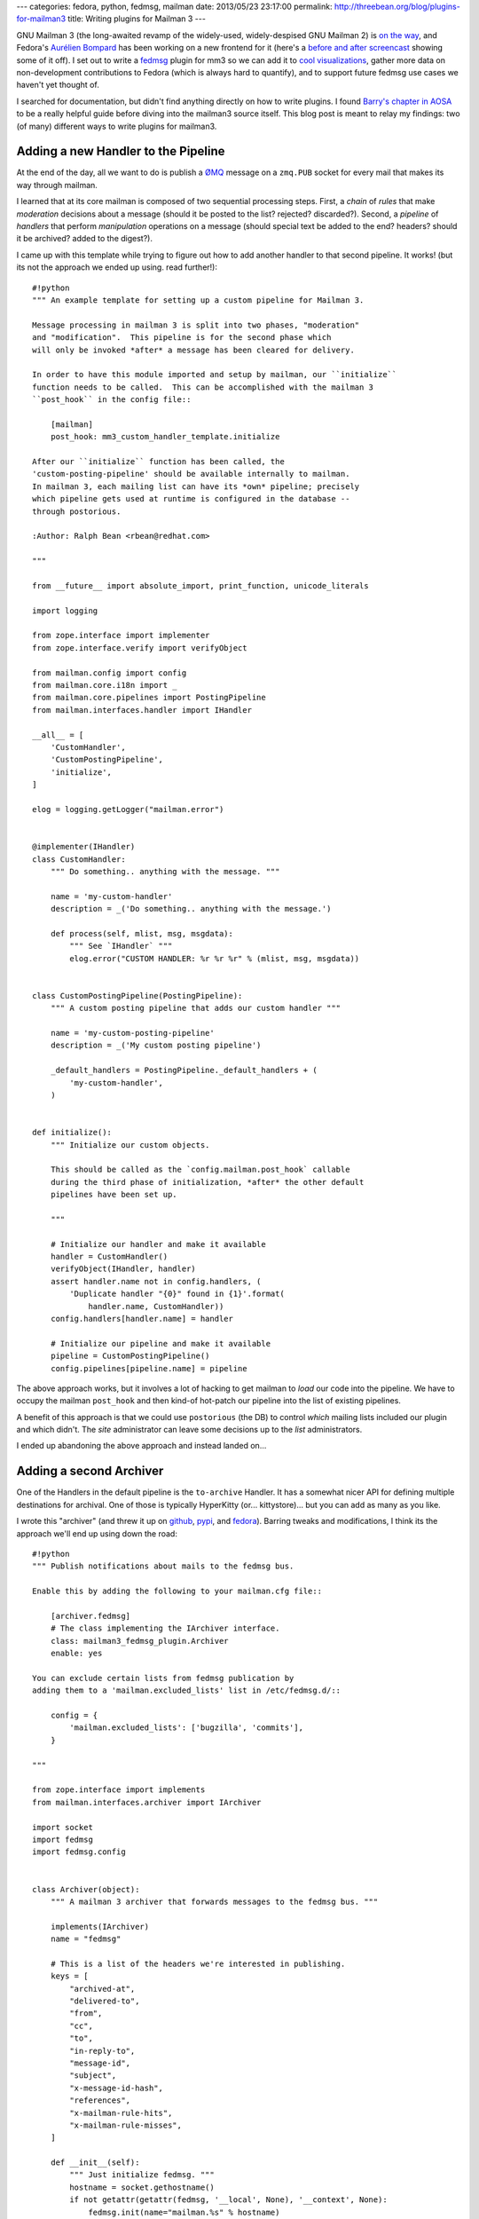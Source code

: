 ---
categories: fedora, python, fedmsg, mailman
date: 2013/05/23 23:17:00
permalink: http://threebean.org/blog/plugins-for-mailman3
title: Writing plugins for Mailman 3
---

GNU Mailman 3 (the long-awaited revamp of the widely-used, widely-despised
GNU Mailman 2) is `on the way <http://pyvideo.org/video/688/mailman-3>`_, and
Fedora's `Aurélien Bompard <http://aurelien.bompard.org/>`_ has been working
on a new frontend for it (here's a `before and after screencast
<http://threebean.org/hyperkitty-screencast.webm>`_ showing some of
it off).
I set out to write a `fedmsg <http://fedmsg.com>`_ plugin for mm3 so we
can add it to `cool visualizations
<http://ralph.fedorapeople.org/so-i-turned-the-fedmsg-data-into-a-git-log-and.webm>`_,
gather more data on non-development contributions to Fedora (which is always
hard to quantify), and to support future fedmsg use cases we haven't yet
thought of.

I searched for documentation, but didn't find anything directly on how to
write plugins.  I found `Barry's chapter in AOSA
<http://www.aosabook.org/en/mailman.html>`_ to be a really helpful guide
before diving into the mailman3 source itself.  This blog post is meant to
relay my findings:  two (of many) different ways to write plugins for
mailman3.

Adding a new Handler to the Pipeline
------------------------------------

At the end of the day, all we want to do is publish a `ØMQ
<https://zeromq.org>`_ message on a ``zmq.PUB`` socket for every
mail that makes its way through mailman.

I learned that at its core mailman is composed of two sequential
processing steps.  First, a *chain* of *rules* that make *moderation*
decisions about a message (should it be posted to the list? rejected?
discarded?).  Second, a *pipeline* of *handlers* that perform *manipulation*
operations on a message (should special text be added to the end?  headers?
should it be archived?  added to the digest?).

I came up with this template while trying to figure out how to add another
handler to that second pipeline.  It works! (but its not the approach we
ended up using.  read further!)::

    #!python
    """ An example template for setting up a custom pipeline for Mailman 3.

    Message processing in mailman 3 is split into two phases, "moderation"
    and "modification".  This pipeline is for the second phase which
    will only be invoked *after* a message has been cleared for delivery.

    In order to have this module imported and setup by mailman, our ``initialize``
    function needs to be called.  This can be accomplished with the mailman 3
    ``post_hook`` in the config file::

        [mailman]
        post_hook: mm3_custom_handler_template.initialize

    After our ``initialize`` function has been called, the
    'custom-posting-pipeline' should be available internally to mailman.
    In mailman 3, each mailing list can have its *own* pipeline; precisely
    which pipeline gets used at runtime is configured in the database --
    through postorious.

    :Author: Ralph Bean <rbean@redhat.com>

    """

    from __future__ import absolute_import, print_function, unicode_literals

    import logging

    from zope.interface import implementer
    from zope.interface.verify import verifyObject

    from mailman.config import config
    from mailman.core.i18n import _
    from mailman.core.pipelines import PostingPipeline
    from mailman.interfaces.handler import IHandler

    __all__ = [
        'CustomHandler',
        'CustomPostingPipeline',
        'initialize',
    ]

    elog = logging.getLogger("mailman.error")


    @implementer(IHandler)
    class CustomHandler:
        """ Do something.. anything with the message. """

        name = 'my-custom-handler'
        description = _('Do something.. anything with the message.')

        def process(self, mlist, msg, msgdata):
            """ See `IHandler` """
            elog.error("CUSTOM HANDLER: %r %r %r" % (mlist, msg, msgdata))


    class CustomPostingPipeline(PostingPipeline):
        """ A custom posting pipeline that adds our custom handler """

        name = 'my-custom-posting-pipeline'
        description = _('My custom posting pipeline')

        _default_handlers = PostingPipeline._default_handlers + (
            'my-custom-handler',
        )


    def initialize():
        """ Initialize our custom objects.

        This should be called as the `config.mailman.post_hook` callable
        during the third phase of initialization, *after* the other default
        pipelines have been set up.

        """

        # Initialize our handler and make it available
        handler = CustomHandler()
        verifyObject(IHandler, handler)
        assert handler.name not in config.handlers, (
            'Duplicate handler "{0}" found in {1}'.format(
                handler.name, CustomHandler))
        config.handlers[handler.name] = handler

        # Initialize our pipeline and make it available
        pipeline = CustomPostingPipeline()
        config.pipelines[pipeline.name] = pipeline

The above approach works, but it involves a lot of hacking to get mailman
to *load* our code into the pipeline.  We have to occupy the mailman
``post_hook`` and then kind-of hot-patch our pipeline into the list of
existing pipelines.

A benefit of this approach is that we could use ``postorious``
(the DB) to control *which* mailing lists included our plugin and which
didn't.  The *site* administrator can leave some decisions up to the *list*
administrators.

I ended up abandoning the above approach and instead landed on...

Adding a second Archiver
------------------------

One of the Handlers in the default pipeline is the ``to-archive`` Handler.
It has a somewhat nicer API for defining multiple destinations for archival.
One of those is typically HyperKitty (or... kittystore)... but you can
add as many as you like.

I wrote this "archiver" (and threw it up on
`github <https://github.com/fedora-infra/mailman3-fedmsg-plugin>`_,
`pypi <https://pypi.python.org/pypi/mailman3-fedmsg-plugin>`_, and
`fedora <https://bugzilla.redhat.com/show_bug.cgi?id=966732>`_).
Barring tweaks and modifications, I think its the approach we'll end
up using down the road::

    #!python
    """ Publish notifications about mails to the fedmsg bus.

    Enable this by adding the following to your mailman.cfg file::

        [archiver.fedmsg]
        # The class implementing the IArchiver interface.
        class: mailman3_fedmsg_plugin.Archiver
        enable: yes

    You can exclude certain lists from fedmsg publication by
    adding them to a 'mailman.excluded_lists' list in /etc/fedmsg.d/::

        config = {
            'mailman.excluded_lists': ['bugzilla', 'commits'],
        }

    """

    from zope.interface import implements
    from mailman.interfaces.archiver import IArchiver

    import socket
    import fedmsg
    import fedmsg.config


    class Archiver(object):
        """ A mailman 3 archiver that forwards messages to the fedmsg bus. """

        implements(IArchiver)
        name = "fedmsg"

        # This is a list of the headers we're interested in publishing.
        keys = [
            "archived-at",
            "delivered-to",
            "from",
            "cc",
            "to",
            "in-reply-to",
            "message-id",
            "subject",
            "x-message-id-hash",
            "references",
            "x-mailman-rule-hits",
            "x-mailman-rule-misses",
        ]

        def __init__(self):
            """ Just initialize fedmsg. """
            hostname = socket.gethostname()
            if not getattr(getattr(fedmsg, '__local', None), '__context', None):
                fedmsg.init(name="mailman.%s" % hostname)
            self.config = fedmsg.config.load_config()


        def archive_message(self, mlist, msg):
            """Send the message to the "archiver".

            In our case, we just publish it to the fedmsg bus.

            :param mlist: The IMailingList object.
            :param msg: The message object.
            """

            if mlist.list_name in self.config.get('mailman.excluded_lists', []):
                return

            format = lambda value: value and unicode(value)
            msg_metadata = dict([(k, format(msg.get(k))) for k in self.keys])
            lst_metadata = dict(list_name=mlist.list_name)

            fedmsg.publish(topic='receive', modname='mailman',
                           msg=dict(msg=msg_metadata, mlist=lst_metadata))

        def list_url(self, mlist):
            """ This doesn't make sense for fedmsg.
            But we must implement for IArchiver.
            """
            return None

        def permalink(self, mlist, msg):
            """ This doesn't make sense for fedmsg.
            But we must implement for IArchiver.
            """
            return None
